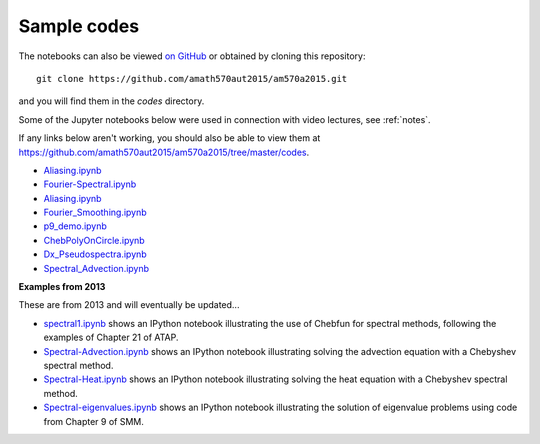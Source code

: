 
.. _codes:

Sample codes
------------

The notebooks can also be viewed `on GitHub
<https://github.com/amath570aut2015/am570a2015/tree/master/codes>`_
or obtained by cloning this repository::

    git clone https://github.com/amath570aut2015/am570a2015.git

and you will find them in the `codes` directory.

Some of the Jupyter notebooks below were used in 
connection with video lectures, see :ref:`notes`.

If any links below aren't working, you should also be able to view them at
`https://github.com/amath570aut2015/am570a2015/tree/master/codes
<https://github.com/amath570aut2015/am570a2015/tree/master/codes>`_.

- `Aliasing.ipynb
  <http://nbviewer.ipython.org/url/faculty.washington.edu/rjl/classes/am570a2015/_static/Aliasing.ipynb>`_

- `Fourier-Spectral.ipynb
  <http://nbviewer.ipython.org/url/faculty.washington.edu/rjl/classes/am570a2015/_static/Fourier-Spectral.ipynb>`_

- `Aliasing.ipynb
  <http://nbviewer.ipython.org/url/faculty.washington.edu/rjl/classes/am570a2015/_static/Aliasing.ipynb>`_

- `Fourier_Smoothing.ipynb 
  <http://nbviewer.ipython.org/url/faculty.washington.edu/rjl/classes/am570a2015/_static/Fourier_Smoothing.ipynb>`_

- `p9_demo.ipynb
  <http://nbviewer.ipython.org/url/faculty.washington.edu/rjl/classes/am570a2015/_static/p9_demo.ipynb>`_

- `ChebPolyOnCircle.ipynb
  <http://nbviewer.ipython.org/url/faculty.washington.edu/rjl/classes/am570a2015/_static/ChebPolyOnCircle.ipynb>`_

- `Dx_Pseudospectra.ipynb
  <http://nbviewer.ipython.org/url/faculty.washington.edu/rjl/classes/am570a2015/_static/Dx_Pseudospectra.ipynb>`_

- `Spectral_Advection.ipynb
  <http://nbviewer.ipython.org/url/faculty.washington.edu/rjl/classes/am570a2015/_static/Spectral_Advection.ipynb>`_


**Examples from 2013**


These are from 2013 and will eventually be updated...

.. comment: See also :ref:`hwformat` for some other examples.

* `spectral1.ipynb <http://nbviewer.ipython.org/gist/rjleveque/8798519>`__ shows an IPython notebook
  illustrating the use of Chebfun for spectral methods, following the
  examples of Chapter 21 of ATAP.


* `Spectral-Advection.ipynb <http://nbviewer.ipython.org/gist/rjleveque/8798502>`__  
  shows an IPython notebook
  illustrating solving the advection equation with a Chebyshev spectral
  method.

* `Spectral-Heat.ipynb <http://nbviewer.ipython.org/gist/rjleveque/8798541>`__  
  shows an IPython notebook
  illustrating solving the heat equation with a Chebyshev spectral
  method.

* `Spectral-eigenvalues.ipynb <http://nbviewer.ipython.org/gist/rjleveque/8798548>`__  
  shows an IPython notebook
  illustrating the solution of eigenvalue problems using code from 
  Chapter 9 of SMM.


